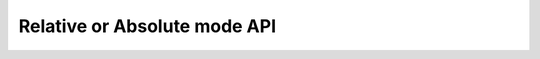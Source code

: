 Relative or Absolute mode API
=============================

.. autoattribute:: circuitpython_cirque_pinnacle.glidepoint.PinnacleTouch.feed_enable

   This function only applies to :attr:`~circuitpython_cirque_pinnacle.glidepoint.RELATIVE`
   or :attr:`~circuitpython_cirque_pinnacle.glidepoint.ABSOLUTE` mode, otherwise if `data_mode` is set to
   :attr:`~circuitpython_cirque_pinnacle.glidepoint.ANYMEAS`, then this function will do nothing.

.. autoattribute:: circuitpython_cirque_pinnacle.glidepoint.PinnacleTouch.hard_configured

   See note about product labeling in `Model Labeling Scheme <index.html#cc>`_. (read only)

   :Returns:
      `True` if a 470K ohm resistor is populated at the junction labeled "R4"

.. automethod:: circuitpython_cirque_pinnacle.glidepoint.PinnacleTouch.relative_mode_config

   (write only)

   This function only applies to :attr:`~circuitpython_cirque_pinnacle.glidepoint.RELATIVE`
   mode, otherwise if `data_mode` is set to
   :attr:`~circuitpython_cirque_pinnacle.glidepoint.ANYMEAS` or
   :attr:`~circuitpython_cirque_pinnacle.glidepoint.ABSOLUTE`, then this function does nothing.

   :param bool rotate90: Specifies if the axis data is altered for 90 degree rotation before
      reporting it (essentially swaps the axis data). Default is `False`.
   :param bool taps: Specifies if all taps should be reported (`True`) or not
      (`False`). Default is `True`. This affects ``secondary_tap`` option as well.
   :param bool secondary_tap: Specifies if tapping in the top-left corner (depending on
      orientation) triggers the secondary button data. Defaults to `True`. This feature is
      always disabled if `hard_configured` is `True`.
   :param bool glide_extend: A patented feature that allows the user to glide their finger off
      the edge of the sensor and continue gesture with the touch event. Default is `True`.
      This feature is always disabled if `hard_configured` is `True`.
   :param bool intellimouse: Specifies if the data reported includes a byte about scroll data.
      Default is `False`. Because this flag is specific to scroll data, this feature is always
      disabled if `hard_configured` is `True`.

.. automethod:: circuitpython_cirque_pinnacle.glidepoint.PinnacleTouch.absolute_mode_config

   (write only)

   This function only applies to :attr:`~circuitpython_cirque_pinnacle.glidepoint.ABSOLUTE`
   mode, otherwise if `data_mode` is set to
   :attr:`~circuitpython_cirque_pinnacle.glidepoint.ANYMEAS` or
   :attr:`~circuitpython_cirque_pinnacle.glidepoint.RELATIVE`, then this function does nothing.

   :param int z_idle_count: Specifies the number of empty packets (x-axis, y-axis, and z-axis
      are ``0``) reported (every 10 milliseconds) when there is no touch detected. Defaults
      to 30. This number is clamped to range [0, 255].
   :param bool invert_x: Specifies if the x-axis data is to be inverted before reporting it.
      Default is `False`.
   :param bool invert_y: Specifies if the y-axis data is to be inverted before reporting it.
      Default is `False`.

.. automethod:: circuitpython_cirque_pinnacle.glidepoint.PinnacleTouch.available

   If the ``dr_pin`` parameter is specified upon instantiation, then the specified
   input pin is used to detect if the data is new. Otherwise the SW_DR flag in the
   STATUS register is used to determine if the data is new.

   :Return: If there is fresh data to report (`True`) or not (`False`).

   .. versionadded:: 0.0.5

.. automethod:: circuitpython_cirque_pinnacle.glidepoint.PinnacleTouch.read

   This function only applies to :attr:`~circuitpython_cirque_pinnacle.glidepoint.RELATIVE`
   or :attr:`~circuitpython_cirque_pinnacle.glidepoint.ABSOLUTE` mode, otherwise if `data_mode` is set to
   :attr:`~circuitpython_cirque_pinnacle.glidepoint.ANYMEAS`, then this function returns `None` and does nothing.

   :Returns: A `list` or `bytearray` of parameters that describe the (touch or
      button) event. The structure is as follows:

      .. list-table::
         :header-rows: 1
         :widths: 1, 5, 5

         * - Index
           - Relative (Mouse) mode

             as a `bytearray`
           - Absolute Mode

             as a `list`
         * - 0
           - Button Data [1]_

             one unsigned byte
           - Button Data [1]_

             one unsigned byte
         * - 1
           - change in x-axis [2]_

             -128 |LessEq| X |LessEq| 127
           - x-axis Position

             0 |LessEq| X |LessEq| 2047 [4]_
         * - 2
           - change in y-axis [2]_

             -128 |LessEq| Y |LessEq| 127
           - y-axis Position

             0 |LessEq| Y |LessEq| 1535 [5]_
         * - 3
           - change in scroll wheel [3]_

             -128 |LessEq| SCROLL |LessEq| 127
           - z-axis Magnitude

   .. [1] The returned button data is a byte in which each bit represents a button.
      The bit to button order is as follows:

      0. [LSB] Button 1 (thought of as Left button in Relative/Mouse mode). If ``taps``
         parameter is passed as `True` when calling `relative_mode_config()`, a single
         tap will be reflected here.
      1. Button 2 (thought of as Right button in Relative/Mouse mode). If ``taps`` and
         ``secondary_tap`` parameters are passed as `True` when calling `relative_mode_config()`,
         a single tap in the perspective top-left-most corner will be reflected here (secondary
         taps are constantly disabled if `hard_configured` returns `True`). Note that the
         top-left-most corner can be perspectively moved if ``rotate90`` parameter is passed as
         `True` when calling `relative_mode_config()`.
      2. Button 3 (thought of as Middle or scroll wheel button in Relative/Mouse mode)
   .. [2] The axis data reported in Relative/Mouse mode is in two's
      compliment form. Use Python's :py:func:`struct.unpack()` to convert the
      data into integer form (see `Simple Test example <examples.html#simple-test>`_
      for how to use this function).

      The axis data reported in Absolute mode is always positive as the
      xy-plane's origin is located to the top-left, unless ``invert_x`` or ``invert_y``
      parameters to `absolute_mode_config()` are manipulated to change the perspective
      location of the origin.
   .. [3] In Relative/Mouse mode the scroll wheel data is only reported if the
      ``intellimouse`` parameter is passed as `True` to `relative_mode_config()`.
      Otherwise this is an empty byte as the
      returned `bytearray` follows the buffer structure of a mouse HID report (see
      `USB Mouse example <examples.html#usb-mouse-example>`_).
   .. [4] The datasheet recommends the x-axis value (in Absolute mode) should be
      clamped to range 128 |LessEq| ``x`` |LessEq| 1920 for reliability.
   .. [5] The datasheet recommends the y-axis value (in Absolute mode) should be
      clamped to range 64 |LessEq| ``y`` |LessEq| 1472 for reliability.
   .. |LessEq| unicode:: U+2264

   .. versionchanged:: 0.0.5
      removed ``only_new`` parameter in favor of using `available()`.

.. automethod:: circuitpython_cirque_pinnacle.glidepoint.PinnacleTouch.clear_status_flags

.. autoattribute:: circuitpython_cirque_pinnacle.glidepoint.PinnacleTouch.allow_sleep

   Set this attribute to `True` if you want the Pinnacle ASIC to enter sleep (low power)
   mode after about 5 seconds of inactivity (does not apply to AnyMeas mode). While the touch
   controller is in sleep mode, if a touch event or button press is detected, the Pinnacle
   ASIC will take about 300 milliseconds to wake up (does not include handling the touch event
   or button press data).

.. autoattribute:: circuitpython_cirque_pinnacle.glidepoint.PinnacleTouch.shutdown

   `True` means powered down (AKA standby mode), and `False` means not powered down
   (Active, Idle, or Sleep mode).

   .. note::
      The ASIC will take about 300 milliseconds to complete the transition
      from powered down mode to active mode. No touch events or button presses will be
      monitored while powered down.

.. autoattribute:: circuitpython_cirque_pinnacle.glidepoint.PinnacleTouch.sample_rate

   Valid values are ``100``, ``80``, ``60``, ``40``, ``20``, ``10``. Any other input values
   automatically set the sample rate to 100 sps (samples per second). Optionally, ``200`` and
   ``300`` sps can be specified, but using these values automatically disables palm (referred
   to as "NERD" in the specification sheet) and noise compensations. These higher values are
   meant for using a stylus with a 2mm diameter tip, while the values less than 200 are meant
   for a finger or stylus with a 5.25mm diameter tip.

   This function only applies to :attr:`~circuitpython_cirque_pinnacle.glidepoint.RELATIVE`
   or :attr:`~circuitpython_cirque_pinnacle.glidepoint.ABSOLUTE` mode, otherwise if `data_mode` is set to
   :attr:`~circuitpython_cirque_pinnacle.glidepoint.ANYMEAS`, then this function will do nothing.

.. automethod:: circuitpython_cirque_pinnacle.glidepoint.PinnacleTouch.detect_finger_stylus

   :param bool enable_finger: `True` enables the Pinnacle ASIC's measurements to
      detect if the touch event was caused by a finger or 5.25mm stylus. `False` disables
      this feature. Default is `True`.
   :param bool enable_stylus: `True` enables the Pinnacle ASIC's measurements to
      detect if the touch event was caused by a 2mm stylus. `False` disables this
      feature. Default is `True`.
   :param int sample_rate: See the `sample_rate` attribute as this parameter manipulates that
      attribute.

   .. tip::
      Consider adjusting the ADC matrix's gain to enhance performance/results using
      `set_adc_gain()`

.. automethod:: circuitpython_cirque_pinnacle.glidepoint.PinnacleTouch.calibrate

   This function only applies to :attr:`~circuitpython_cirque_pinnacle.glidepoint.RELATIVE`
   or :attr:`~circuitpython_cirque_pinnacle.glidepoint.ABSOLUTE` mode, otherwise if `data_mode` is set to
   :attr:`~circuitpython_cirque_pinnacle.glidepoint.ANYMEAS`, then this function will do nothing.

   :param bool run: If `True`, this function forces a calibration of the sensor. If `False`,
      this function just writes the following parameters to the Pinnacle ASIC's "CalConfig1"
      register. This parameter is required while the rest are optional keyword parameters.
   :param bool tap: Enable dynamic tap compensation? Default is `True`.
   :param bool track_error: Enable dynamic track error compensation? Default is `True`.
   :param bool nerd: Enable dynamic NERD compensation? Default is `True`. This parameter has
      something to do with palm detection/compensation.
   :param bool background: Enable dynamic background compensation? Default is `True`.

   .. note::
      According to the datasheet, calibration of the sensor takes about 100
      milliseconds. This function will block until calibration is complete (if ``run`` is
      `True`). It is recommended for typical applications to leave all optional parameters
      in their default states.

.. autoattribute:: circuitpython_cirque_pinnacle.glidepoint.PinnacleTouch.calibration_matrix

   This matrix is not applicable in AnyMeas mode. Use this attribute to compare a prior
   compensation matrix with a new matrix that was either loaded manually by setting this
   attribute to a `list` of 46 signed 16-bit (short) integers or created internally by calling
   `calibrate()` with the ``run`` parameter as `True`.

   .. note::
      A paraphrased note from Cirque's Application Note on Comparing compensation matrices:

      If any 16-bit values are above 20K (absolute), it generally indicates a problem with
      the sensor. If no values exceed 20K, proceed with the data comparison. Compare each
      16-bit value in one matrix to the corresponding 16-bit value in the other matrix. If
      the difference between the two values is greater than 500 (absolute), it indicates a
      change in the environment. Either an object was on the sensor during calibration, or
      the surrounding conditions (temperature, humidity, or noise level) have changed. One
      strategy is to force another calibration and compare again, if the values continue to
      differ by 500, determine whether to use the new data or a previous set of stored data.
      Another strategy is to average any two values that differ by more than 500 and write
      this new matrix, with the average values, back into Pinnacle ASIC.

.. automethod:: circuitpython_cirque_pinnacle.glidepoint.PinnacleTouch.set_adc_gain

   (does not apply to AnyMeas mode). (write-only)

   :param int sensitivity: This int specifies how sensitive the ADC (Analog to Digital
      Converter) component is. ``0`` means most sensitive, and ``3`` means least sensitive.
      A value outside this range will raise a `ValueError` exception.

   .. tip:: The official example code from Cirque for a curved overlay uses a value of ``1``.

.. automethod:: circuitpython_cirque_pinnacle.glidepoint.PinnacleTouch.tune_edge_sensitivity

   This function was ported from Cirque's example code and doesn't seem to have corresponding
   documentation. I'm having trouble finding a memory map of the Pinnacle ASIC as this
   function directly alters values in the Pinnacle ASIC's memory. USE AT YOUR OWN RISK!
